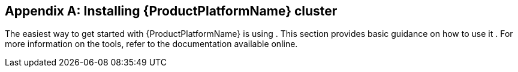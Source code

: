 [appendix]
[[installing_kubernetes_and_openshift_cluster]]
== Installing {ProductPlatformName} cluster

The easiest way to get started with {ProductPlatformName} is using
ifdef::Kubernetes[`Minikube`]
ifdef::Kubernetes+OpenShift[, ]
ifdef::OpenShift[`Minishift` or `oc cluster up`]
.
This section provides basic guidance on how to use
ifndef::OpenShift[it]
ifdef::OpenShift[them]
.
For more information on the tools, refer to the documentation available online.

ifdef::Kubernetes[]
=== Kubernetes

In order to interact with a Kubernetes cluster the https://kubernetes.io/docs/tasks/tools/install-kubectl/[`kubectl`]
utility needs to be installed.

The easiest way to get a running Kubernetes cluster is using `Minikube`. `Minikube` can be downloaded and installed
from the https://kubernetes.io/docs/getting-started-guides/minikube/[Kubernetes website]. Depending on the number of brokers
you want to deploy inside the cluster and if you need Kafka Connect running as well, it could be worth running `Minikube`
at least with 4 GB of RAM instead of the default 2 GB.
Once installed, it can be started using:

[source,shell]
minikube start --memory 4096
endif::Kubernetes[]

ifdef::OpenShift[]
=== {OpenShiftName}

In order to interact with an {OpenShiftName} cluster, the https://github.com/openshift/origin/releases[`oc`] utility is needed.

An {OpenShiftName} cluster can be started in two different ways. The `oc` utility can start a cluster locally using the
command:

[source,shell]
oc cluster up

This command requires Docker to be installed. More information about this way can be found
https://github.com/openshift/origin/blob/master/docs/cluster_up_down.md[here].

Another option is to use `Minishift`. `Minishift` is an {OpenShiftName} installation within a VM. It can be downloaded and
installed from the https://docs.openshift.org/latest/minishift/index.html[Minishift website]. Depending on the number of brokers
you want to deploy inside the cluster and if you need Kafka Connect running as well, it could be worth running `Minishift`
at least with 4 GB of RAM instead of the default 2 GB.
Once installed, `Minishift` can be started using the following command:

[source,shell]
minishift start --memory 4GB
endif::[]
